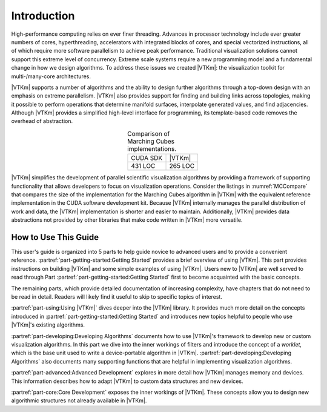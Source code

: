 ==============================
Introduction
==============================

High-performance computing relies on ever finer threading.
Advances in processor technology include ever greater numbers of cores, hyperthreading, accelerators with integrated blocks of cores, and special vectorized instructions, all of which require more software parallelism to achieve peak performance.
Traditional visualization solutions cannot support this extreme level of concurrency.
Extreme scale systems require a new programming model and a fundamental change in how we design algorithms.
To address these issues we created |VTKm|: the visualization toolkit for multi-/many-core architectures.

|VTKm| supports a number of algorithms and the ability to design further algorithms through a top-down design with an emphasis on extreme parallelism.
|VTKm| also provides support for finding and building links across topologies, making it possible to perform operations that determine manifold surfaces, interpolate generated values, and find adjacencies.
Although |VTKm| provides a simplified high-level interface for programming, its template-based code removes the overhead of abstraction.

.. |MCCompareCuda| image:: images/MCCompareCuda.png
                   :width: 75px
.. |MCCompareVTKm| image:: images/MCCompareVTKm.png
                   :width: 75px

.. table:: Comparison of Marching Cubes implementations.
   :name: MCCompare
   :widths: auto
   :align: center

   +-----------------+-----------------+
   | CUDA SDK        | |VTKm|          |
   +-----------------+-----------------+
   | 431 LOC         | 265 LOC         |
   +-----------------+-----------------+
   | |MCCompareCuda| | |MCCompareVTKm| |
   +-----------------+-----------------+

|VTKm| simplifies the development of parallel scientific visualization algorithms by providing a framework of supporting functionality that allows developers to focus on visualization operations.
Consider the listings in :numref:`MCCompare` that compares the size of the implementation for the Marching Cubes algorithm in |VTKm| with the equivalent reference implementation in the CUDA software development kit.
Because |VTKm| internally manages the parallel distribution of work and data, the |VTKm| implementation is shorter and easier to maintain.
Additionally, |VTKm| provides data abstractions not provided by other libraries that make code written in |VTKm| more versatile.

------------------------------
How to Use This Guide
------------------------------

This user's guide is organized into 5 parts to help guide novice to advanced users and to provide a convenient reference.
:partref:`part-getting-started:Getting Started` provides a brief overview of using |VTKm|.
This part provides instructions on building |VTKm| and some simple examples of using |VTKm|.
Users new to |VTKm| are well served to read through Part :partref:`part-getting-started:Getting Started` first to become acquainted with the basic concepts.

The remaining parts, which provide detailed documentation of increasing complexity, have chapters that do not need to be read in detail.
Readers will likely find it useful to skip to specific topics of interest.

:partref:`part-using:Using |VTKm|` dives deeper into the |VTKm| library.
It provides much more detail on the concepts introduced in :partref:`part-getting-started:Getting Started` and introduces new topics helpful to people who use |VTKm|'s existing algorithms.

:partref:`part-developing:Developing Algorithms` documents how to use |VTKm|'s framework to develop new or custom visualization algorithms.
In this part we dive into the inner workings of filters and introduce the concept of a *worklet*, which is the base unit used to write a device-portable algorithm in |VTKm|.
:partref:`part-developing:Developing Algorithms` also documents many supporting functions that are helpful in implementing visualization algorithms.

:partref:`part-advanced:Advanced Development` explores in more detail how |VTKm| manages memory and devices.
This information describes how to adapt |VTKm| to custom data structures and new devices.

:partref:`part-core:Core Development` exposes the inner workings of |VTKm|.
These concepts allow you to design new algorithmic structures not already available in |VTKm|.

.. ------------------------------
.. Conventions Used in This Guide
.. ------------------------------
..
.. When documenting the |VTKm| API, the following conventions are used.
.. \begin{itemize}
.. \item Filenames are printed in a \textfilename{sans serif font}.
.. \item C++ code is printed in a \textcode{monospace font}.
.. \item Macros and namespaces from |VTKm| are printed in \textnamespace{red}.
.. \item Identifiers from |VTKm| are printed in \textidentifier{blue}.
.. \item Signatures, described in Chapter \ref{chap:SimpleWorklets}, and the
..   tags used in them are printed in \textsignature{green}.
.. \end{itemize}
..
.. This guide provides actual code samples throughout its discussions to
.. demonstrate their use. These examples are all valid code that can be
.. compiled and used although it is often the case that code snippets are
.. provided. In such cases, the code must be placed in a larger context.

.. didyouknow::
   In this guide we periodically use these **Did you know?** boxes to provide additional information related to the topic at hand.

.. commonerrors::
   **Common Errors** blocks are used to highlight some of the common problems or complications you might encounter when dealing with the topic of discussion.
